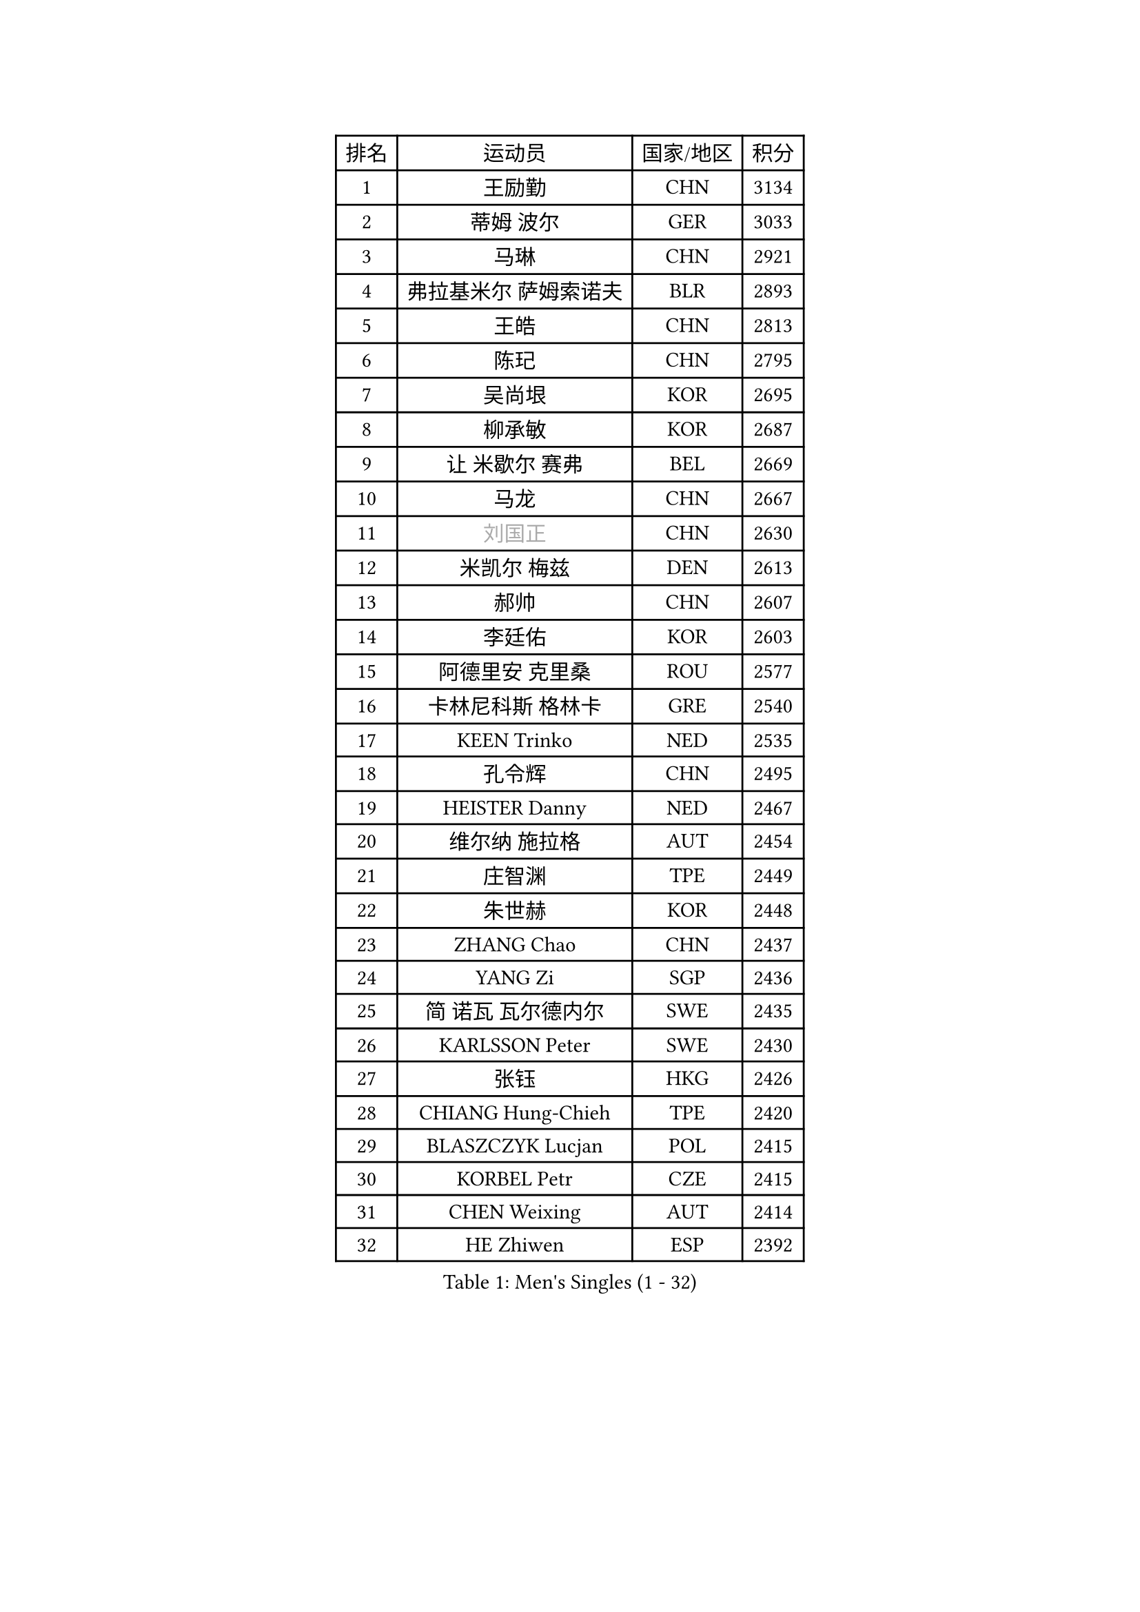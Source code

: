 
#set text(font: ("Courier New", "NSimSun"))
#figure(
  caption: "Men's Singles (1 - 32)",
    table(
      columns: 4,
      [排名], [运动员], [国家/地区], [积分],
      [1], [王励勤], [CHN], [3134],
      [2], [蒂姆 波尔], [GER], [3033],
      [3], [马琳], [CHN], [2921],
      [4], [弗拉基米尔 萨姆索诺夫], [BLR], [2893],
      [5], [王皓], [CHN], [2813],
      [6], [陈玘], [CHN], [2795],
      [7], [吴尚垠], [KOR], [2695],
      [8], [柳承敏], [KOR], [2687],
      [9], [让 米歇尔 赛弗], [BEL], [2669],
      [10], [马龙], [CHN], [2667],
      [11], [#text(gray, "刘国正")], [CHN], [2630],
      [12], [米凯尔 梅兹], [DEN], [2613],
      [13], [郝帅], [CHN], [2607],
      [14], [李廷佑], [KOR], [2603],
      [15], [阿德里安 克里桑], [ROU], [2577],
      [16], [卡林尼科斯 格林卡], [GRE], [2540],
      [17], [KEEN Trinko], [NED], [2535],
      [18], [孔令辉], [CHN], [2495],
      [19], [HEISTER Danny], [NED], [2467],
      [20], [维尔纳 施拉格], [AUT], [2454],
      [21], [庄智渊], [TPE], [2449],
      [22], [朱世赫], [KOR], [2448],
      [23], [ZHANG Chao], [CHN], [2437],
      [24], [YANG Zi], [SGP], [2436],
      [25], [简 诺瓦 瓦尔德内尔], [SWE], [2435],
      [26], [KARLSSON Peter], [SWE], [2430],
      [27], [张钰], [HKG], [2426],
      [28], [CHIANG Hung-Chieh], [TPE], [2420],
      [29], [BLASZCZYK Lucjan], [POL], [2415],
      [30], [KORBEL Petr], [CZE], [2415],
      [31], [CHEN Weixing], [AUT], [2414],
      [32], [HE Zhiwen], [ESP], [2392],
    )
  )#pagebreak()

#set text(font: ("Courier New", "NSimSun"))
#figure(
  caption: "Men's Singles (33 - 64)",
    table(
      columns: 4,
      [排名], [运动员], [国家/地区], [积分],
      [33], [邱贻可], [CHN], [2391],
      [34], [ROSSKOPF Jorg], [GER], [2390],
      [35], [BENTSEN Allan], [DEN], [2369],
      [36], [高礼泽], [HKG], [2368],
      [37], [李静], [HKG], [2353],
      [38], [SHMYREV Maxim], [RUS], [2353],
      [39], [SMIRNOV Alexey], [RUS], [2344],
      [40], [FEJER-KONNERTH Zoltan], [GER], [2339],
      [41], [MONRAD Martin], [DEN], [2338],
      [42], [FRANZ Peter], [GER], [2337],
      [43], [蒋澎龙], [TPE], [2336],
      [44], [TAN Ruiwu], [CRO], [2334],
      [45], [KARAKASEVIC Aleksandar], [SRB], [2334],
      [46], [吉田海伟], [JPN], [2319],
      [47], [GRUJIC Slobodan], [SRB], [2318],
      [48], [PRIMORAC Zoran], [CRO], [2296],
      [49], [LIN Ju], [DOM], [2292],
      [50], [CHILA Patrick], [FRA], [2290],
      [51], [约尔根 佩尔森], [SWE], [2285],
      [52], [LIM Jaehyun], [KOR], [2273],
      [53], [LEUNG Chu Yan], [HKG], [2270],
      [54], [FENG Zhe], [BUL], [2253],
      [55], [高宁], [SGP], [2253],
      [56], [帕纳吉奥迪斯 吉奥尼斯], [GRE], [2253],
      [57], [LEGOUT Christophe], [FRA], [2244],
      [58], [罗伯特 加尔多斯], [AUT], [2236],
      [59], [马文革], [CHN], [2233],
      [60], [KEINATH Thomas], [SVK], [2232],
      [61], [SAIVE Philippe], [BEL], [2223],
      [62], [KUZMIN Fedor], [RUS], [2221],
      [63], [ELOI Damien], [FRA], [2215],
      [64], [LUNDQVIST Jens], [SWE], [2207],
    )
  )#pagebreak()

#set text(font: ("Courier New", "NSimSun"))
#figure(
  caption: "Men's Singles (65 - 96)",
    table(
      columns: 4,
      [排名], [运动员], [国家/地区], [积分],
      [65], [KLASEK Marek], [CZE], [2206],
      [66], [PAVELKA Tomas], [CZE], [2205],
      [67], [OLEJNIK Martin], [CZE], [2205],
      [68], [巴斯蒂安 斯蒂格], [GER], [2203],
      [69], [克里斯蒂安 苏斯], [GER], [2199],
      [70], [SUCH Bartosz], [POL], [2190],
      [71], [PLACHY Josef], [CZE], [2181],
      [72], [SEREDA Peter], [SVK], [2161],
      [73], [LI Ping], [QAT], [2160],
      [74], [岸川圣也], [JPN], [2159],
      [75], [JOVER Sebastien], [FRA], [2150],
      [76], [CHO Jihoon], [KOR], [2147],
      [77], [WOSIK Torben], [GER], [2142],
      [78], [ERLANDSEN Geir], [NOR], [2138],
      [79], [迪米特里 奥恰洛夫], [GER], [2136],
      [80], [KUSINSKI Marcin], [POL], [2135],
      [81], [GERELL Par], [SWE], [2135],
      [82], [YANG Min], [ITA], [2126],
      [83], [唐鹏], [HKG], [2122],
      [84], [MAZUNOV Dmitry], [RUS], [2116],
      [85], [TOKIC Bojan], [SLO], [2112],
      [86], [HIELSCHER Lars], [GER], [2110],
      [87], [BOBILLIER Loic], [FRA], [2108],
      [88], [水谷隼], [JPN], [2104],
      [89], [DIDUKH Oleksandr], [UKR], [2103],
      [90], [BERTIN Christophe], [FRA], [2100],
      [91], [TORIOLA Segun], [NGR], [2099],
      [92], [TOSIC Roko], [CRO], [2094],
      [93], [KIM Hyok Bong], [PRK], [2093],
      [94], [侯英超], [CHN], [2091],
      [95], [TUGWELL Finn], [DEN], [2087],
      [96], [CHO Eonrae], [KOR], [2084],
    )
  )#pagebreak()

#set text(font: ("Courier New", "NSimSun"))
#figure(
  caption: "Men's Singles (97 - 128)",
    table(
      columns: 4,
      [排名], [运动员], [国家/地区], [积分],
      [97], [RI Chol Guk], [PRK], [2083],
      [98], [MATSUSHITA Koji], [JPN], [2081],
      [99], [JAKAB Janos], [HUN], [2073],
      [100], [XU Hui], [CHN], [2073],
      [101], [LEE Jungsam], [KOR], [2072],
      [102], [CHTCHETININE Evgueni], [BLR], [2072],
      [103], [AXELQVIST Johan], [SWE], [2072],
      [104], [ZHANG Wilson], [CAN], [2071],
      [105], [#text(gray, "LEE Chulseung")], [KOR], [2066],
      [106], [尹在荣], [KOR], [2065],
      [107], [HAKANSSON Fredrik], [SWE], [2063],
      [108], [FAZEKAS Peter], [HUN], [2057],
      [109], [WANG Zengyi], [POL], [2053],
      [110], [LEE Jinkwon], [KOR], [2046],
      [111], [SVENSSON Robert], [SWE], [2046],
      [112], [WANG Jianfeng], [NOR], [2037],
      [113], [LIU Song], [ARG], [2037],
      [114], [HOYAMA Hugo], [BRA], [2034],
      [115], [JIANG Weizhong], [CRO], [2028],
      [116], [SKACHKOV Kirill], [RUS], [2023],
      [117], [SHAN Mingjie], [CHN], [2022],
      [118], [MATSUMOTO Cazuo], [BRA], [2021],
      [119], [CHOI Hyunjin], [KOR], [2018],
      [120], [CIOTI Constantin], [ROU], [2007],
      [121], [HUANG Johnny], [CAN], [2005],
      [122], [ZWICKL Daniel], [HUN], [2002],
      [123], [PHUNG Armand], [FRA], [2001],
      [124], [STEPHENSEN Gudmundur], [ISL], [2000],
      [125], [#text(gray, "MOLIN Magnus")], [SWE], [2000],
      [126], [PAZSY Ferenc], [HUN], [1998],
      [127], [LO Dany], [FRA], [1995],
      [128], [VYBORNY Richard], [CZE], [1993],
    )
  )
